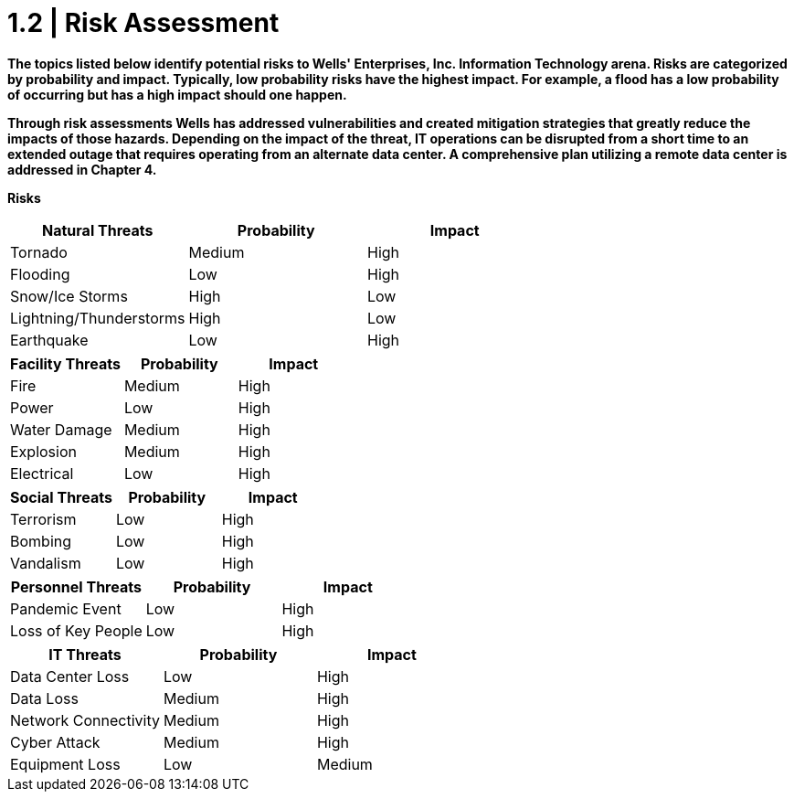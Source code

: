 = 1.2   |  Risk Assessment

*The topics listed below identify potential risks to Wells' Enterprises, Inc. Information Technology arena.  Risks are categorized by probability and impact.  Typically, low probability risks have the highest impact.  For example, a flood has a low probability of occurring but has a high impact should one happen.*

*Through risk assessments Wells has addressed vulnerabilities and created mitigation strategies that greatly reduce the impacts of those hazards.  Depending on the impact of the threat, IT operations can be disrupted from a short time to an extended outage that requires operating from an alternate data center.  A comprehensive plan utilizing a remote data center is addressed in Chapter 4.*

====
*Risks*
[cols="3*",options="header"]
|===
|Natural Threats
|Probability
|Impact

|Tornado
|Medium
|High

|Flooding
|Low
|High

|Snow/Ice Storms
|High
|Low

|Lightning/Thunderstorms
|High
|Low

|Earthquake
|Low
|High
|===

[cols="3*",options="header"]
|===
|Facility Threats
|Probability
|Impact

|Fire
|Medium
|High

|Power
|Low
|High

|Water Damage
|Medium
|High

|Explosion
|Medium
|High

|Electrical
|Low
|High
|===

[cols="3*",options="header"]
|===
|Social Threats
|Probability
|Impact

|Terrorism
|Low
|High

|Bombing
|Low
|High

|Vandalism
|Low
|High
|===

[cols="3*",options="header"]
|===
|Personnel Threats
|Probability
|Impact

|Pandemic Event
|Low
|High

|Loss of Key People
|Low
|High
|===

[cols="3*",options="header"]
|===
|IT Threats
|Probability
|Impact

|Data Center Loss
|Low
|High

|Data Loss
|Medium
|High

|Network Connectivity
|Medium
|High

|Cyber Attack
|Medium
|High

|Equipment Loss
|Low
|Medium
|===
====